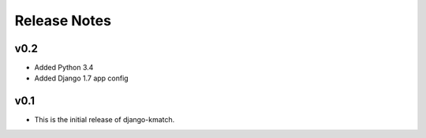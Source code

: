 Release Notes
=============

v0.2
----
* Added Python 3.4
* Added Django 1.7 app config

v0.1
----

* This is the initial release of django-kmatch.